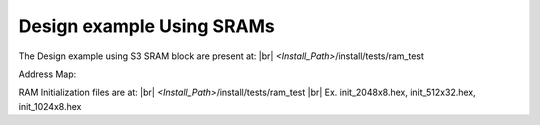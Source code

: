 


.. index::
   single: Design example Using SRAMs:

Design example Using SRAMs
==========================


The Design example using S3 SRAM block are present at:
|br| *<Install_Path>*/install/tests/ram_test

Address Map:

.. image:: address_1.png
  :width: 700
  :alt: Address Table

RAM Initialization files are at:
|br| *<Install_Path>*/install/tests/ram_test
|br| Ex. init_2048x8.hex, init_512x32.hex, init_1024x8.hex





.. |BR| raw:: html

   <BR/>
